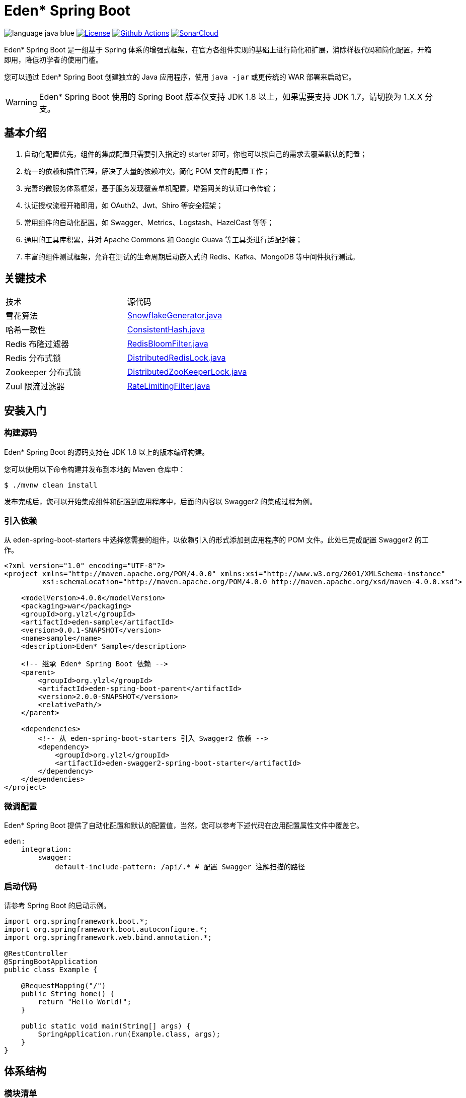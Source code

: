 = Eden* Spring Boot

image:src/docs/asciidoc/language-java-blue.svg[]
image:src/docs/asciidoc/license-apache 2.0-red.svg["License",link="https://www.apache.org/licenses/LICENSE-2.0.html"]
image:https://github.com/eden-lab/eden-spring-boot/workflows/build/badge.svg["Github Actions",link="https://github.com/eden-lab/eden-spring-boot/actions"]
image:https://sonarcloud.io/api/project_badges/measure?project=eden-lab_eden-spring-boot&metric=alert_status["SonarCloud",link="https://sonarcloud.io/dashboard?id=eden-lab_eden-spring-boot"]

Eden* Spring Boot 是一组基于 Spring 体系的增强式框架，在官方各组件实现的基础上进行简化和扩展，消除样板代码和简化配置，开箱即用，降低初学者的使用门槛。

您可以通过 Eden* Spring Boot 创建独立的 Java 应用程序，使用 `java -jar` 或更传统的 WAR 部署来启动它。

WARNING: Eden* Spring Boot 使用的 Spring Boot 版本仅支持 JDK 1.8 以上，如果需要支持 JDK 1.7，请切换为 1.X.X 分支。

== 基本介绍

1. 自动化配置优先，组件的集成配置只需要引入指定的 starter 即可，你也可以按自己的需求去覆盖默认的配置；
2. 统一的依赖和插件管理，解决了大量的依赖冲突，简化 POM 文件的配置工作；
3. 完善的微服务体系框架，基于服务发现覆盖单机配置，增强网关的认证口令传输；
4. 认证授权流程开箱即用，如 OAuth2、Jwt、Shiro 等安全框架；
5. 常用组件的自动化配置，如 Swagger、Metrics、Logstash、HazelCast 等等；
6. 通用的工具库积累，并对 Apache Commons 和 Google Guava 等工具类进行适配封装；
7. 丰富的组件测试框架，允许在测试的生命周期启动嵌入式的 Redis、Kafka、MongoDB 等中间件执行测试。

== 关键技术

|===

| 技术 | 源代码

| 雪花算法
| https://github.com/eden-lab/eden-spring-boot/blob/2.0.0/eden-spring-boot-project/eden-spring-boot-commons/src/main/java/org/ylzl/eden/spring/boot/commons/id/SnowflakeGenerator.java[SnowflakeGenerator.java]

| 哈希一致性
| https://github.com/eden-lab/eden-spring-boot/blob/2.0.0/eden-spring-boot-project/eden-spring-boot-commons/src/main/java/org/ylzl/eden/spring/boot/commons/algorithms/consistent/ConsistentHash.java[ConsistentHash.java]

| Redis 布隆过滤器
| https://github.com/eden-lab/eden-spring-boot/blob/2.0.0/eden-spring-boot-project/eden-spring-boot-data/src/main/java/org/ylzl/eden/spring/boot/data/redis/support/RedisBloomFilter.java[RedisBloomFilter.java]

| Redis 分布式锁
| https://github.com/eden-lab/eden-spring-boot/blob/2.0.0/eden-spring-boot-project/eden-spring-boot-data/src/main/java/org/ylzl/eden/spring/boot/data/redis/support/lock/DistributedRedisLock.java[DistributedRedisLock.java]

| Zookeeper 分布式锁
| https://github.com/eden-lab/eden-spring-boot/blob/2.0.0/eden-spring-boot-project/eden-spring-boot-integration/src/main/java/org/ylzl/eden/spring/boot/integration/zookeeper/support/lock/DistributedZooKeeperLock.java[DistributedZooKeeperLock.java]

| Zuul 限流过滤器
| https://github.com/eden-lab/eden-spring-boot/blob/2.0.0/eden-spring-boot-project/eden-spring-boot-cloud/src/main/java/org/ylzl/eden/spring/boot/cloud/zuul/filter/RateLimitingFilter.java[RateLimitingFilter.java]

|===

== 安装入门

=== 构建源码

Eden* Spring Boot 的源码支持在 JDK 1.8 以上的版本编译构建。

您可以使用以下命令构建并发布到本地的 Maven 仓库中：

[indent=0]
----

$ ./mvnw clean install

----

发布完成后，您可以开始集成组件和配置到应用程序中，后面的内容以 Swagger2 的集成过程为例。

=== 引入依赖

从 eden-spring-boot-starters 中选择您需要的组件，以依赖引入的形式添加到应用程序的 POM 文件。此处已完成配置 Swagger2 的工作。

[source,xml,indent=0]
----
<?xml version="1.0" encoding="UTF-8"?>
<project xmlns="http://maven.apache.org/POM/4.0.0" xmlns:xsi="http://www.w3.org/2001/XMLSchema-instance"
         xsi:schemaLocation="http://maven.apache.org/POM/4.0.0 http://maven.apache.org/xsd/maven-4.0.0.xsd">

    <modelVersion>4.0.0</modelVersion>
    <packaging>war</packaging>
    <groupId>org.ylzl</groupId>
    <artifactId>eden-sample</artifactId>
    <version>0.0.1-SNAPSHOT</version>
    <name>sample</name>
    <description>Eden* Sample</description>

    <!-- 继承 Eden* Spring Boot 依赖 -->
    <parent>
        <groupId>org.ylzl</groupId>
        <artifactId>eden-spring-boot-parent</artifactId>
        <version>2.0.0-SNAPSHOT</version>
        <relativePath/>
    </parent>

    <dependencies>
        <!-- 从 eden-spring-boot-starters 引入 Swagger2 依赖 -->
        <dependency>
            <groupId>org.ylzl</groupId>
            <artifactId>eden-swagger2-spring-boot-starter</artifactId>
        </dependency>
    </dependencies>
</project>
----

=== 微调配置

Eden* Spring Boot 提供了自动化配置和默认的配置值，当然，您可以参考下述代码在应用配置属性文件中覆盖它。

[source,yaml,indent=0]
----
eden:
    integration:
        swagger:
            default-include-pattern: /api/.* # 配置 Swagger 注解扫描的路径
----

=== 启动代码

请参考 Spring Boot 的启动示例。

[source,java,indent=0]
----

import org.springframework.boot.*;
import org.springframework.boot.autoconfigure.*;
import org.springframework.web.bind.annotation.*;

@RestController
@SpringBootApplication
public class Example {

    @RequestMapping("/")
    public String home() {
        return "Hello World!";
    }

    public static void main(String[] args) {
        SpringApplication.run(Example.class, args);
    }
}

----

== 体系结构

=== 模块清单

|===

| 应用名称 | 描述 | 技术栈

| eden-spring-boot-project
| 开发程序集
| -

| eden-spring-boot-cloud
| 微服务框架
| Spring Cloud Config、Eureka、Consul...

| eden-spring-boot-commons
| 工具类库
| Apache Commons、Googla Guava...

| eden-spring-boot-data
| 数据仓库
| Spring Data、Flyway、Liquibase、Mongobee

| eden-spring-boot-dependencies
| 依赖管理
| -

| eden-spring-boot-framework
| 基础框架
| HttpClient...

| eden-spring-boot-integration
| 组件集成
| Hazelcast、Kafka、Logstash、Metrics、Netty、Swagger...

| eden-spring-boot-parent
| 构建管理
| -

| eden-spring-boot-security
| 安全认证
| Spring Security OAuth2、Jwt...

| eden-spring-boot-starters
| 依赖集
| -

| eden-spring-boot-support
| 帮助支持
| -

| eden-spring-boot-test
| 测试框架
| -

| eden-spring-boot-tests
| 测试程序集
| -

| eden-spring-boot-deployment-tests
| 部署测试集
| -

| eden-spring-boot-integration-tests
| 集成测试集
| -

| eden-spring-boot-smoke-tests
| 冒烟测试集
| -

|===

=== 组件图

image:src/docs/plantuml/component.png[width="600"]

== 许可声明

遵循 https://www.apache.org/licenses/LICENSE-2.0.html[Apache 2.0 License]
